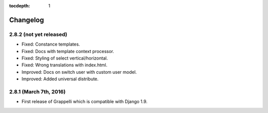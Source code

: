:tocdepth: 1

.. |grappelli| replace:: Grappelli
.. |filebrowser| replace:: FileBrowser

.. _changelog:

Changelog
=========

2.8.2 (not yet released)
------------------------

* Fixed: Constance templates.
* Fixed: Docs with template context processor.
* Fixed: Styling of select vertical/horizontal.
* Fixed: Wrong translations with index.html.
* Improved: Docs on switch user with custom user model.
* Improved: Added universal distribute.

2.8.1 (March 7th, 2016)
-----------------------

* First release of Grappelli which is compatible with Django 1.9.
